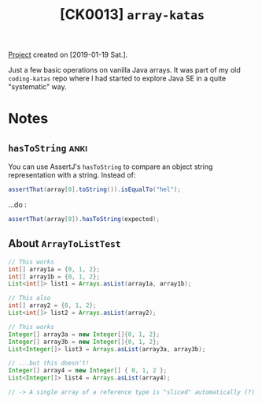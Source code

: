 #+TITLE: [CK0013] =array-katas=

[[file:../../code/ck0013_array-katas][Project]] created on [2019-01-19 Sat.].

Just a few basic operations on vanilla Java arrays. It was part of my
old =coding-katas= repo where I had started to explore Java SE in a
quite "systematic" way.

* Notes

** ~hasToString~                                                      :anki:

You can use AssertJ's ~hasToString~ to compare an object string
representation with a string. Instead of:

#+begin_src java
  assertThat(array[0].toString()).isEqualTo("hel");
#+end_src

...do :

#+begin_src java
  assertThat(array[0]).hasToString(expected);
#+end_src

** About ~ArrayToListTest~

#+begin_src java
  // This works
  int[] array1a = {0, 1, 2};
  int[] array1b = {0, 1, 2};
  List<int[]> list1 = Arrays.asList(array1a, array1b);

  // This also
  int[] array2 = {0, 1, 2};
  List<int[]> list2 = Arrays.asList(array2);

  // This works
  Integer[] array3a = new Integer[]{0, 1, 2};
  Integer[] array3b = new Integer[]{0, 1, 2};
  List<Integer[]> list3 = Arrays.asList(array3a, array3b);

  // ...but this doesn't!
  Integer[] array4 = new Integer[] { 0, 1, 2 };
  List<Integer[]> list4 = Arrays.asList(array4);

  // -> A single array of a reference type is "sliced" automatically (?)
#+end_src
